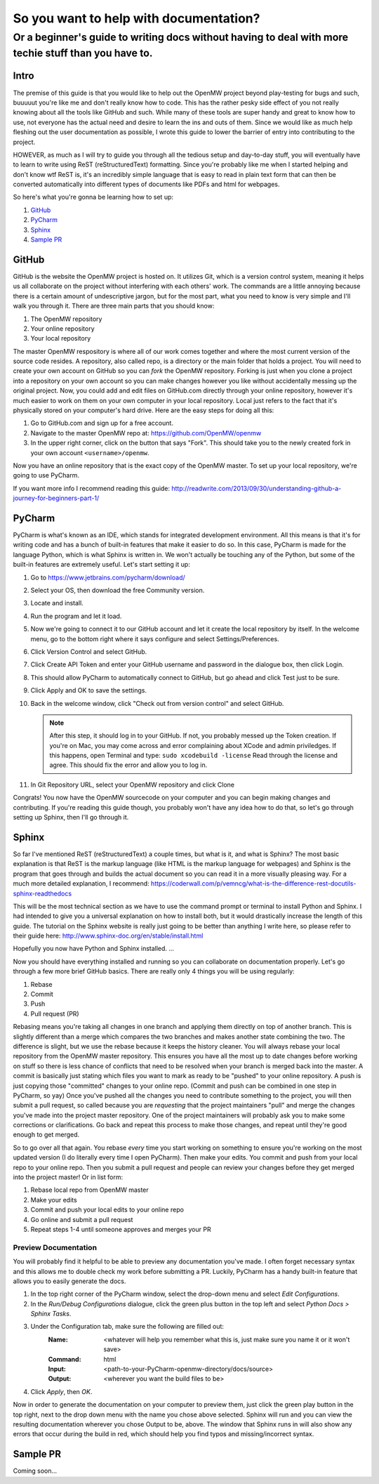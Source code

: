 #######################################
So you want to help with documentation?
#######################################

Or a beginner's guide to writing docs without having to deal with more techie stuff than you have to.
#####################################################################################################

Intro
=====

The premise of this guide is that you would like to help out the OpenMW project beyond play-testing for bugs and such, buuuuut you're like me and don't really know how to code. This has the rather pesky side effect of you not really knowing about all the tools like GitHub and such. While many of these tools are super handy and great to know how to use, not everyone has the actual need and desire to learn the ins and outs of them. Since we would like as much help fleshing out the user documentation as possible, I wrote this guide to lower the barrier of entry into contributing to the project.

HOWEVER, as much as I will try to guide you through all the tedious setup and day-to-day stuff, you will eventually have to learn to write using ReST (reStructuredText) formatting. Since you're probably like me when I started helping and don't know wtf ReST is, it's an incredibly simple language that is easy to read in plain text form that can then be converted automatically into different types of documents like PDFs and html for webpages.

So here's what you're gonna be learning how to set up:

1.	`GitHub`_
2.	`PyCharm`_
3.	`Sphinx`_
4.	`Sample PR`_

GitHub
======

GitHub is the website the OpenMW project is hosted on. It utilizes Git, which is a version control system, meaning it helps us all collaborate on the project without interfering with each others' work. The commands are a little annoying because there is a certain amount of undescriptive jargon, but for the most part, what you need to know is very simple and I'll walk you through it. There are three main parts that you should know:

1.	The OpenMW repository
2.	Your online repository
3.	Your local repository

The master OpenMW respository is where all of our work comes together and where the most current version of the source code resides. A repository, also called repo, is a directory or the main folder that holds a project. You will need to create your own account on GitHub so you can *fork* the OpenMW repository. Forking is just when you clone a project into a repository on your own account so you can make changes however you like without accidentally messing up the original project. Now, you could add and edit files on GitHub.com directly through your online repository, however it's much easier to work on them on your own computer in your local repository. Local just refers to the fact that it's physically stored on your computer's hard drive. Here are the easy steps for doing all this:

1.	Go to GitHub.com and sign up for a free account.
2.	Navigate to the master OpenMW repo at: https://github.com/OpenMW/openmw
3.	In the upper right corner, click on the button that says "Fork". This should take you to the newly created fork in your own account ``<username>/openmw``.

Now you have an online repository that is the exact copy of the OpenMW master. To set up your local repository, we're going to use PyCharm.

If you want more info I recommend reading this guide: http://readwrite.com/2013/09/30/understanding-github-a-journey-for-beginners-part-1/

PyCharm
=======

PyCharm is what's known as an IDE, which stands for integrated development environment. All this means is that it's for writing code and has a bunch of built-in features that make it easier to do so. In this case, PyCharm is made for the language Python, which is what Sphinx is written in. We won't actually be touching any of the Python, but some of the built-in features are extremely useful. Let's start setting it up:

1.	Go to https://www.jetbrains.com/pycharm/download/
2.	Select your OS, then download the free Community version.
3.	Locate and install.
4.	Run the program and let it load.
5.	Now we're going to connect it to our GitHub account and let it create the local repository by itself. In the welcome menu, go to the bottom right where it says configure and select Settings/Preferences.
6.	Click Version Control and select GitHub.
7.	Click Create API Token and enter your GitHub username and password in the dialogue box, then click Login.
8.	This should allow PyCharm to automatically connect to GitHub, but go ahead and click Test just to be sure.
9.	Click Apply and OK to save the settings.
10.	Back in the welcome window, click "Check out from version control" and select GitHub.

	.. note::
			After this step, it should log in to your GitHub. If not, you probably messed up the Token creation. If you're on Mac, you may come across and error complaining about XCode and admin priviledges. If this happens, open Terminal and type: ``sudo xcodebuild -license`` Read through the license and agree. This should fix the error and allow you to log in.

11.	In Git Repository URL, select your OpenMW repository and click Clone

Congrats! You now have the OpenMW sourcecode on your computer and you can begin making changes and contributing. If you're reading this guide though, you probably won't have any idea how to do that, so let's go through setting up Sphinx, then I'll go through it.

Sphinx
======

So far I've mentioned ReST (reStructuredText) a couple times, but what is it, and what is Sphinx? The most basic explanation is that ReST is the markup language (like HTML is the markup language for webpages) and Sphinx is the program that goes through and builds the actual document so you can read it in a more visually pleasing way. For a much more detailed explanation, I recommend: https://coderwall.com/p/vemncg/what-is-the-difference-rest-docutils-sphinx-readthedocs

This will be the most technical section as we have to use the command prompt or terminal to install Python and Sphinx. I had intended to give you a universal explanation on how to install both, but it would drastically increase the length of this guide. The tutorial on the Sphinx website is really just going to be better than anything I write here, so please refer to their guide here: http://www.sphinx-doc.org/en/stable/install.html

Hopefully you now have Python and Sphinx installed. ...

Now you should have everything installed and running so you can collaborate on documentation properly. Let's go through a few more brief GitHub basics. There are really only 4 things you will be using regularly:

1.	Rebase
2.	Commit
3.	Push
4.	Pull request (PR)

Rebasing means you're taking all changes in one branch and applying them directly on top of another branch. This is slightly different than a merge which compares the two branches and makes another state combining the two. The difference is slight, but we use the rebase because it keeps the history cleaner. You will always rebase your local repository from the OpenMW master repository. This ensures you have all the most up to date changes before working on stuff so there is less chance of conflicts that need to be resolved when your branch is merged back into the master. A commit is basically just stating which files you want to mark as ready to be "pushed" to your online repository. A push is just copying those "committed" changes to your online repo. (Commit and push can be combined in one step in PyCharm, so yay) Once you've pushed all the changes you need to contribute something to the project, you will then submit a pull request, so called because you are *requesting* that the project maintainers "pull" and merge the changes you've made into the project master repository. One of the project maintainers will probably ask you to make some corrections or clarifications. Go back and repeat this process to make those changes, and repeat until they're good enough to get merged.

So to go over all that again. You rebase *every* time you start working on something to ensure you're working on the most updated version (I do literally every time I open PyCharm). Then make your edits. You commit and push from your local repo to your online repo. Then you submit a pull request and people can review your changes before they get merged into the project master! Or in list form:

1.	Rebase local repo from OpenMW master
2.	Make your edits
3.	Commit and push your local edits to your online repo
4.	Go online and submit a pull request
5.	Repeat steps 1-4 until someone approves and merges your PR

Preview Documentation
*********************

You will probably find it helpful to be able to preview any documentation you've made. I often forget necessary syntax and this allows me to double check my work before submitting a PR. Luckily, PyCharm has a handy built-in feature that allows you to easily generate the docs.

1.	In the top right corner of the PyCharm window, select the drop-down menu and select `Edit Configurations`.
2.	In the `Run/Debug Configurations` dialogue, click the green plus button in the top left and select `Python Docs > Sphinx Tasks`.
3.	Under the Configuration tab, make sure the following are filled out:
		:Name:		<whatever will help you remember what this is, just make sure you name it or it won't save>
		:Command:	html
		:Input:		<path-to-your-PyCharm-openmw-directory/docs/source>
		:Output:	<wherever you want the build files to be>
4.	Click `Apply`, then `OK`.

Now in order to generate the documentation on your computer to preview them, just click the green play button in the top right, next to the drop down menu with the name you chose above selected. Sphinx will run and you can view the resulting documentation wherever you chose Output to be, above. The window that Sphinx runs in will also show any errors that occur during the build in red, which should help you find typos and missing/incorrect syntax.

Sample PR
=========

Coming soon...